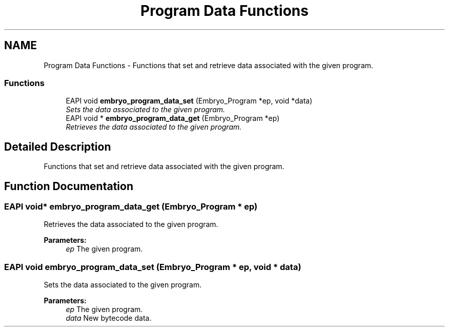 .TH "Program Data Functions" 3 "19 May 2008" "Embryo" \" -*- nroff -*-
.ad l
.nh
.SH NAME
Program Data Functions \- Functions that set and retrieve data associated with the given program.  

.PP
.SS "Functions"

.in +1c
.ti -1c
.RI "EAPI void \fBembryo_program_data_set\fP (Embryo_Program *ep, void *data)"
.br
.RI "\fISets the data associated to the given program. \fP"
.ti -1c
.RI "EAPI void * \fBembryo_program_data_get\fP (Embryo_Program *ep)"
.br
.RI "\fIRetrieves the data associated to the given program. \fP"
.in -1c
.SH "Detailed Description"
.PP 
Functions that set and retrieve data associated with the given program. 
.PP
.SH "Function Documentation"
.PP 
.SS "EAPI void* embryo_program_data_get (Embryo_Program * ep)"
.PP
Retrieves the data associated to the given program. 
.PP
\fBParameters:\fP
.RS 4
\fIep\fP The given program. 
.RE
.PP

.SS "EAPI void embryo_program_data_set (Embryo_Program * ep, void * data)"
.PP
Sets the data associated to the given program. 
.PP
\fBParameters:\fP
.RS 4
\fIep\fP The given program. 
.br
\fIdata\fP New bytecode data. 
.RE
.PP

